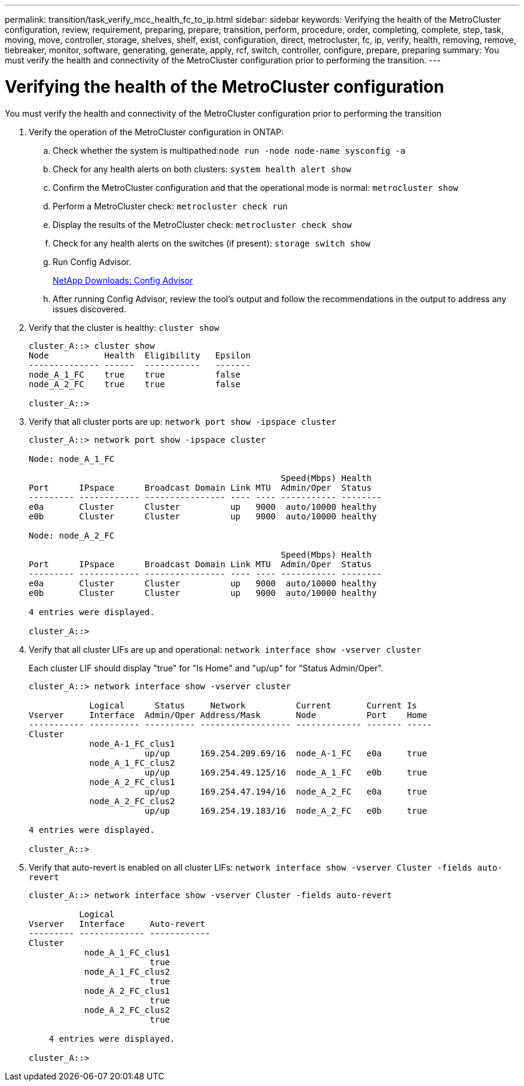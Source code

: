 ---
permalink: transition/task_verify_mcc_health_fc_to_ip.html
sidebar: sidebar
keywords: Verifying the health of the MetroCluster configuration, review, requirement, preparing, prepare, transition, perform, procedure, order, completing, complete, step, task, moving, move, controller, storage, shelves, shelf, exist, configuration, direct, metrocluster, fc, ip, verify, health, removing, remove, tiebreaker, monitor, software, generating, generate, apply, rcf, switch, controller, configure, prepare, preparing
summary: You must verify the health and connectivity of the MetroCluster configuration prior to performing the transition.
---

= Verifying the health of the MetroCluster configuration
:icons: font
:imagesdir: ../media/

[.lead]
You must verify the health and connectivity of the MetroCluster configuration prior to performing the transition

. Verify the operation of the MetroCluster configuration in ONTAP:
 .. Check whether the system is multipathed:``node run -node node-name sysconfig -a``
 .. Check for any health alerts on both clusters: `system health alert show`
 .. Confirm the MetroCluster configuration and that the operational mode is normal: `metrocluster show`
 .. Perform a MetroCluster check: `metrocluster check run`
 .. Display the results of the MetroCluster check: `metrocluster check show`
 .. Check for any health alerts on the switches (if present): `storage switch show`
 .. Run Config Advisor.
+
https://mysupport.netapp.com/site/tools/tool-eula/activeiq-configadvisor[NetApp Downloads: Config Advisor]

 .. After running Config Advisor, review the tool's output and follow the recommendations in the output to address any issues discovered.
. Verify that the cluster is healthy: `cluster show`
+
....
cluster_A::> cluster show
Node           Health  Eligibility   Epsilon
-------------- ------  -----------   -------
node_A_1_FC    true    true          false
node_A_2_FC    true    true          false

cluster_A::>
....

. Verify that all cluster ports are up: `network port show -ipspace cluster`
+
....
cluster_A::> network port show -ipspace cluster

Node: node_A_1_FC

                                                  Speed(Mbps) Health
Port      IPspace      Broadcast Domain Link MTU  Admin/Oper  Status
--------- ------------ ---------------- ---- ---- ----------- --------
e0a       Cluster      Cluster          up   9000  auto/10000 healthy
e0b       Cluster      Cluster          up   9000  auto/10000 healthy

Node: node_A_2_FC

                                                  Speed(Mbps) Health
Port      IPspace      Broadcast Domain Link MTU  Admin/Oper  Status
--------- ------------ ---------------- ---- ---- ----------- --------
e0a       Cluster      Cluster          up   9000  auto/10000 healthy
e0b       Cluster      Cluster          up   9000  auto/10000 healthy

4 entries were displayed.

cluster_A::>
....

. Verify that all cluster LIFs are up and operational: `network interface show -vserver cluster`
+
Each cluster LIF should display "true" for "Is Home" and "up/up" for "Status Admin/Oper".
+
....
cluster_A::> network interface show -vserver cluster

            Logical      Status     Network          Current       Current Is
Vserver     Interface  Admin/Oper Address/Mask       Node          Port    Home
----------- ---------- ---------- ------------------ ------------- ------- -----
Cluster
            node_A-1_FC_clus1
                       up/up      169.254.209.69/16  node_A-1_FC   e0a     true
            node_A_1_FC_clus2
                       up/up      169.254.49.125/16  node_A_1_FC   e0b     true
            node_A_2_FC_clus1
                       up/up      169.254.47.194/16  node_A_2_FC   e0a     true
            node_A_2_FC_clus2
                       up/up      169.254.19.183/16  node_A_2_FC   e0b     true

4 entries were displayed.

cluster_A::>
....

. Verify that auto-revert is enabled on all cluster LIFs: `network interface show -vserver Cluster -fields auto-revert`
+
....
cluster_A::> network interface show -vserver Cluster -fields auto-revert

          Logical
Vserver   Interface     Auto-revert
--------- ------------- ------------
Cluster
           node_A_1_FC_clus1
                        true
           node_A_1_FC_clus2
                        true
           node_A_2_FC_clus1
                        true
           node_A_2_FC_clus2
                        true

    4 entries were displayed.

cluster_A::>
....
